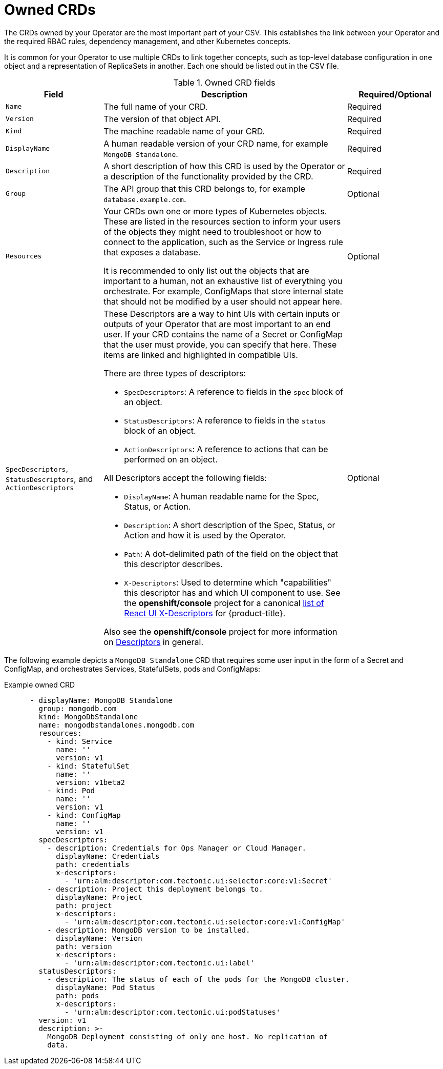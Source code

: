 // Module included in the following assemblies:
//
// * operators/operator_sdk/osdk-generating-csvs.adoc

[id="osdk-crds-owned_{context}"]
= Owned CRDs

The CRDs owned by your Operator are the most important part of your CSV. This
establishes the link between your Operator and the required RBAC rules,
dependency management, and other Kubernetes concepts.

It is common for your Operator to use multiple CRDs to link together concepts,
such as top-level database configuration in one object and a representation of
ReplicaSets in another. Each one should be listed out in the CSV file.

.Owned CRD fields
[cols="2a,5a,2",options="header"]
|===
|Field |Description |Required/Optional

|`Name`
|The full name of your CRD.
|Required

|`Version`
|The version of that object API.
|Required

|`Kind`
|The machine readable name of your CRD.
|Required

|`DisplayName`
|A human readable version of your CRD name, for example `MongoDB Standalone`.
|Required

|`Description`
|A short description of how this CRD is used by the Operator or a description of
the functionality provided by the CRD.
|Required

|`Group`
|The API group that this CRD belongs to, for example `database.example.com`.
|Optional

|`Resources`
a|Your CRDs own one or more types of Kubernetes objects. These are listed in the resources section to inform your users of the objects they might need to troubleshoot or how to connect to the application, such as the Service or Ingress rule that exposes a database.

It is recommended to only list out the objects that are important to a human,
not an exhaustive list of everything you orchestrate. For example, ConfigMaps
that store internal state that should not be modified by a user should not
appear here.
|Optional

|`SpecDescriptors`, `StatusDescriptors`, and `ActionDescriptors`
a|These Descriptors are a way to hint UIs with certain inputs or outputs of your
Operator that are most important to an end user. If your CRD contains the name
of a Secret or ConfigMap that the user must provide, you can specify that here.
These items are linked and highlighted in compatible UIs.

There are three types of descriptors:

* `SpecDescriptors`: A reference to fields in the `spec` block of an object.
* `StatusDescriptors`: A reference to fields in the `status` block of an object.
* `ActionDescriptors`: A reference to actions that can be performed on an object.

All Descriptors accept the following fields:

* `DisplayName`: A human readable name for the Spec, Status, or Action.
* `Description`: A short description of the Spec, Status, or Action and how it is
used by the Operator.
* `Path`: A dot-delimited path of the field on the object that this descriptor describes.
* `X-Descriptors`: Used to determine which "capabilities" this descriptor has and
which UI component to use. See the *openshift/console* project for a canonical
link:https://github.com/openshift/console/tree/release-4.3/frontend/packages/operator-lifecycle-manager/src/components/descriptors/types.ts[list of React UI X-Descriptors] for {product-title}.

Also see the *openshift/console* project for more information on
link:https://github.com/openshift/console/tree/release-4.3/frontend/packages/operator-lifecycle-manager/src/components/descriptors[Descriptors]
in general.
|Optional

|===

The following example depicts a `MongoDB Standalone` CRD that requires some user
input in the form of a Secret and ConfigMap, and orchestrates Services,
StatefulSets, pods and ConfigMaps:

[id="osdk-crds-owned-example_{context}"]
.Example owned CRD
[source,yaml]
----
      - displayName: MongoDB Standalone
        group: mongodb.com
        kind: MongoDbStandalone
        name: mongodbstandalones.mongodb.com
        resources:
          - kind: Service
            name: ''
            version: v1
          - kind: StatefulSet
            name: ''
            version: v1beta2
          - kind: Pod
            name: ''
            version: v1
          - kind: ConfigMap
            name: ''
            version: v1
        specDescriptors:
          - description: Credentials for Ops Manager or Cloud Manager.
            displayName: Credentials
            path: credentials
            x-descriptors:
              - 'urn:alm:descriptor:com.tectonic.ui:selector:core:v1:Secret'
          - description: Project this deployment belongs to.
            displayName: Project
            path: project
            x-descriptors:
              - 'urn:alm:descriptor:com.tectonic.ui:selector:core:v1:ConfigMap'
          - description: MongoDB version to be installed.
            displayName: Version
            path: version
            x-descriptors:
              - 'urn:alm:descriptor:com.tectonic.ui:label'
        statusDescriptors:
          - description: The status of each of the pods for the MongoDB cluster.
            displayName: Pod Status
            path: pods
            x-descriptors:
              - 'urn:alm:descriptor:com.tectonic.ui:podStatuses'
        version: v1
        description: >-
          MongoDB Deployment consisting of only one host. No replication of
          data.
----
